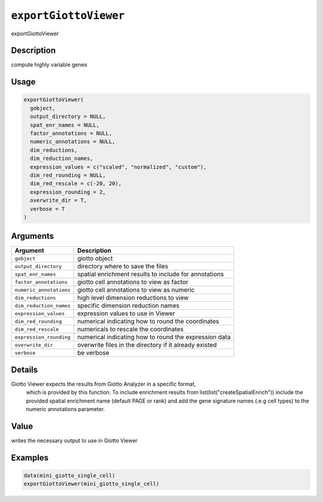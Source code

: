 
``exportGiottoViewer``
==========================

exportGiottoViewer

Description
-----------

compute highly variable genes

Usage
-----

.. code-block:: r

   exportGiottoViewer(
     gobject,
     output_directory = NULL,
     spat_enr_names = NULL,
     factor_annotations = NULL,
     numeric_annotations = NULL,
     dim_reductions,
     dim_reduction_names,
     expression_values = c("scaled", "normalized", "custom"),
     dim_red_rounding = NULL,
     dim_red_rescale = c(-20, 20),
     expression_rounding = 2,
     overwrite_dir = T,
     verbose = T
   )

Arguments
---------

.. list-table::
   :header-rows: 1

   * - Argument
     - Description
   * - ``gobject``
     - giotto object
   * - ``output_directory``
     - directory where to save the files
   * - ``spat_enr_names``
     - spatial enrichment results to include for annotations
   * - ``factor_annotations``
     - giotto cell annotations to view as factor
   * - ``numeric_annotations``
     - giotto cell annotations to view as numeric
   * - ``dim_reductions``
     - high level dimension reductions to view
   * - ``dim_reduction_names``
     - specific dimension reduction names
   * - ``expression_values``
     - expression values to use in Viewer
   * - ``dim_red_rounding``
     - numerical indicating how to round the coordinates
   * - ``dim_red_rescale``
     - numericals to rescale the coordinates
   * - ``expression_rounding``
     - numerical indicating how to round the expression data
   * - ``overwrite_dir``
     - overwrite files in the directory if it already existed
   * - ``verbose``
     - be verbose


Details
-------

Giotto Viewer expects the results from Giotto Analyzer in a specific format,
 which is provided by this function. To include enrichment results from list(list("createSpatialEnrich")) 
 include the provided spatial enrichment name (default PAGE or rank)
 and add the gene signature names (.e.g cell types) to the numeric annotations parameter.

Value
-----

writes the necessary output to use in Giotto Viewer

Examples
--------

.. code-block:: r

   data(mini_giotto_single_cell)
   exportGiottoViewer(mini_giotto_single_cell)
